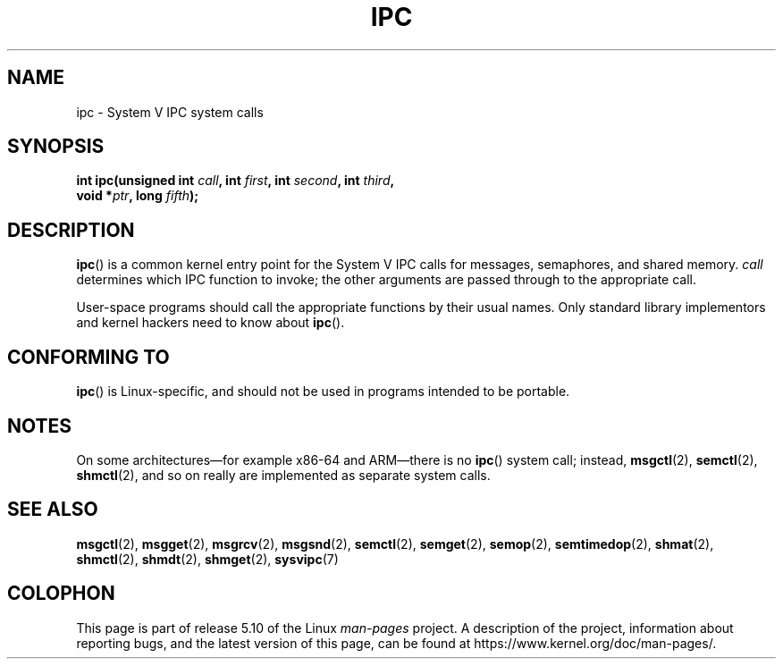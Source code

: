 .\" Copyright (c) 1995 Michael Chastain (mec@shell.portal.com), 15 April 1995.
.\"
.\" %%%LICENSE_START(GPLv2+_DOC_FULL)
.\" This is free documentation; you can redistribute it and/or
.\" modify it under the terms of the GNU General Public License as
.\" published by the Free Software Foundation; either version 2 of
.\" the License, or (at your option) any later version.
.\"
.\" The GNU General Public License's references to "object code"
.\" and "executables" are to be interpreted as the output of any
.\" document formatting or typesetting system, including
.\" intermediate and printed output.
.\"
.\" This manual is distributed in the hope that it will be useful,
.\" but WITHOUT ANY WARRANTY; without even the implied warranty of
.\" MERCHANTABILITY or FITNESS FOR A PARTICULAR PURPOSE.  See the
.\" GNU General Public License for more details.
.\"
.\" You should have received a copy of the GNU General Public
.\" License along with this manual; if not, see
.\" <http://www.gnu.org/licenses/>.
.\" %%%LICENSE_END
.\"
.\" Modified Tue Oct 22 08:11:14 EDT 1996 by Eric S. Raymond <esr@thyrsus.com>
.TH IPC 2 2019-08-02 "Linux" "Linux Programmer's Manual"
.SH NAME
ipc \- System V IPC system calls
.SH SYNOPSIS
.nf
.BI "int ipc(unsigned int " call ", int " first ", int " second \
", int " third ,
.BI "        void *" ptr ", long " fifth );
.fi
.SH DESCRIPTION
.BR ipc ()
is a common kernel entry point for the System\ V IPC calls
for messages, semaphores, and shared memory.
.I call
determines which IPC function to invoke;
the other arguments are passed through to the appropriate call.
.PP
User-space programs should call the appropriate functions by their usual names.
Only standard library implementors and kernel hackers need to know about
.BR ipc ().
.SH CONFORMING TO
.BR ipc ()
is Linux-specific, and should not be used in programs
intended to be portable.
.SH NOTES
On some architectures\(emfor example x86-64 and ARM\(emthere is no
.BR ipc ()
system call; instead,
.BR msgctl (2),
.BR semctl (2),
.BR shmctl (2),
and so on really are implemented as separate system calls.
.SH SEE ALSO
.BR msgctl (2),
.BR msgget (2),
.BR msgrcv (2),
.BR msgsnd (2),
.BR semctl (2),
.BR semget (2),
.BR semop (2),
.BR semtimedop (2),
.BR shmat (2),
.BR shmctl (2),
.BR shmdt (2),
.BR shmget (2),
.BR sysvipc (7)
.SH COLOPHON
This page is part of release 5.10 of the Linux
.I man-pages
project.
A description of the project,
information about reporting bugs,
and the latest version of this page,
can be found at
\%https://www.kernel.org/doc/man\-pages/.
